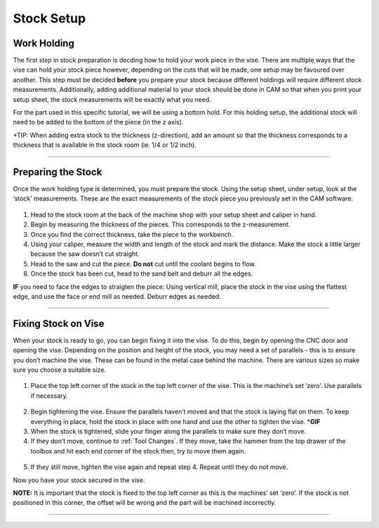 Stock Setup
===========

Work Holding
-------------

The first step in stock preparation is decding how to hold your work
piece in the vise. There are multiple ways that the vise can hold your
stock piece however, depending on the cuts that will be made, one setup
may be favoured over another. This step must be decided **before** you
prepare your stock because different holdings will require different
stock measurements. Additionally, adding additional material to your
stock should be done in CAM so that when you print your setup sheet, the
stock measurements will be exactly what you need.

For the part used in this specific tutorial, we will be using a bottom
hold. For this holding setup, the additional stock will need to be added
to the bottom of the piece (in the z axis).

\*TIP: When adding extra stock to the thickness (z-direction), add an
amount so that the thickness corresponds to a thickness that is
available in the stock room (ie. 1/4 or 1/2 inch).

--------------

Preparing the Stock
--------------------

Once the work holding type is determined, you must prepare the stock.
Using the setup sheet, under setup, look at the ‘stock’ measurements.
These are the exact measurements of the stock piece you previously set
in the CAM software.

.. figure:: ../_static/images/SS1.jpg
   :figwidth: 600px
   :target: ../_static/images/SS1.jpg

1. Head to the stock room at the back of the machine shop with your
   setup sheet and caliper in hand.
2. Begin by measuring the thickness of the pieces. This corresponds to
   the z-measurement.
3. Once you find the correct thickness, take the piece to the workbench.
4. Using your caliper, measure the width and length of the stock and
   mark the distance. Make the stock a little larger because the saw
   doesn’t cut straight.
5. Head to the saw and cut the piece. **Do not** cut until the coolant
   begins to flow.
6. Once the stock has been cut, head to the sand belt and deburr all the
   edges.

**IF** you need to face the edges to straigten the piece: Using vertical
mill, place the stock in the vise using the flattest edge, and use the
face or end mill as needed. Deburr edges as needed.

--------------

Fixing Stock on Vise
---------------------

When your stock is ready to go, you can begin fixing it into the vise.
To do this, begin by opening the CNC door and opening the vise.
Depending on the position and height of the stock, you may need a set of
parallels - this is to ensure you don’t machine the vise. These can be
found in the metal case behind the machine. There are various sizes so
make sure you choose a suitable size.

.. figure:: ../_static/images/parallel.jpg
   :figwidth: 600px
   :target: ../_static/images/parallel.jpg

1. Place the top left corner of the stock in the top left corner of the
   vise. This is the machine’s set ‘zero’. Use parallels if necessary.

.. figure:: ../_static/images/vise1.jpg
   :figwidth: 600px
   :target: ../_static/images/vise1.jpg

2. Begin tightening the vise. Ensure the parallels haven’t moved and
   that the stock is laying flat on them. To keep everything in place,
   hold the stock in place with one hand and use the other to tighten
   the vise. \*\ **GIF**
3. When the stock is tightened, slide your finger along the parallels to
   make sure they don’t move.
4. If they don’t move, continue to :ref:`Tool Changes`. If they move,
   take the hammer from the top drawer of the toolbox and hit each end
   corner of the stock then, try to move them again.

.. figure:: ../_static/images/hammer.jpg
   :figwidth: 700px
   :target: ../_static/images/hammer.jpg

5. If they still move, tighten the vise again and repeat step 4. Repeat
   until they do not move.

Now you have your stock secured in the vise.

**NOTE:** It is important that the stock is fixed to the top left corner
as this is the machines’ set ‘zero’. If the stock is not positioned in
this corner, the offset will be wrong and the part will be machined
incorrectly.

--------------
